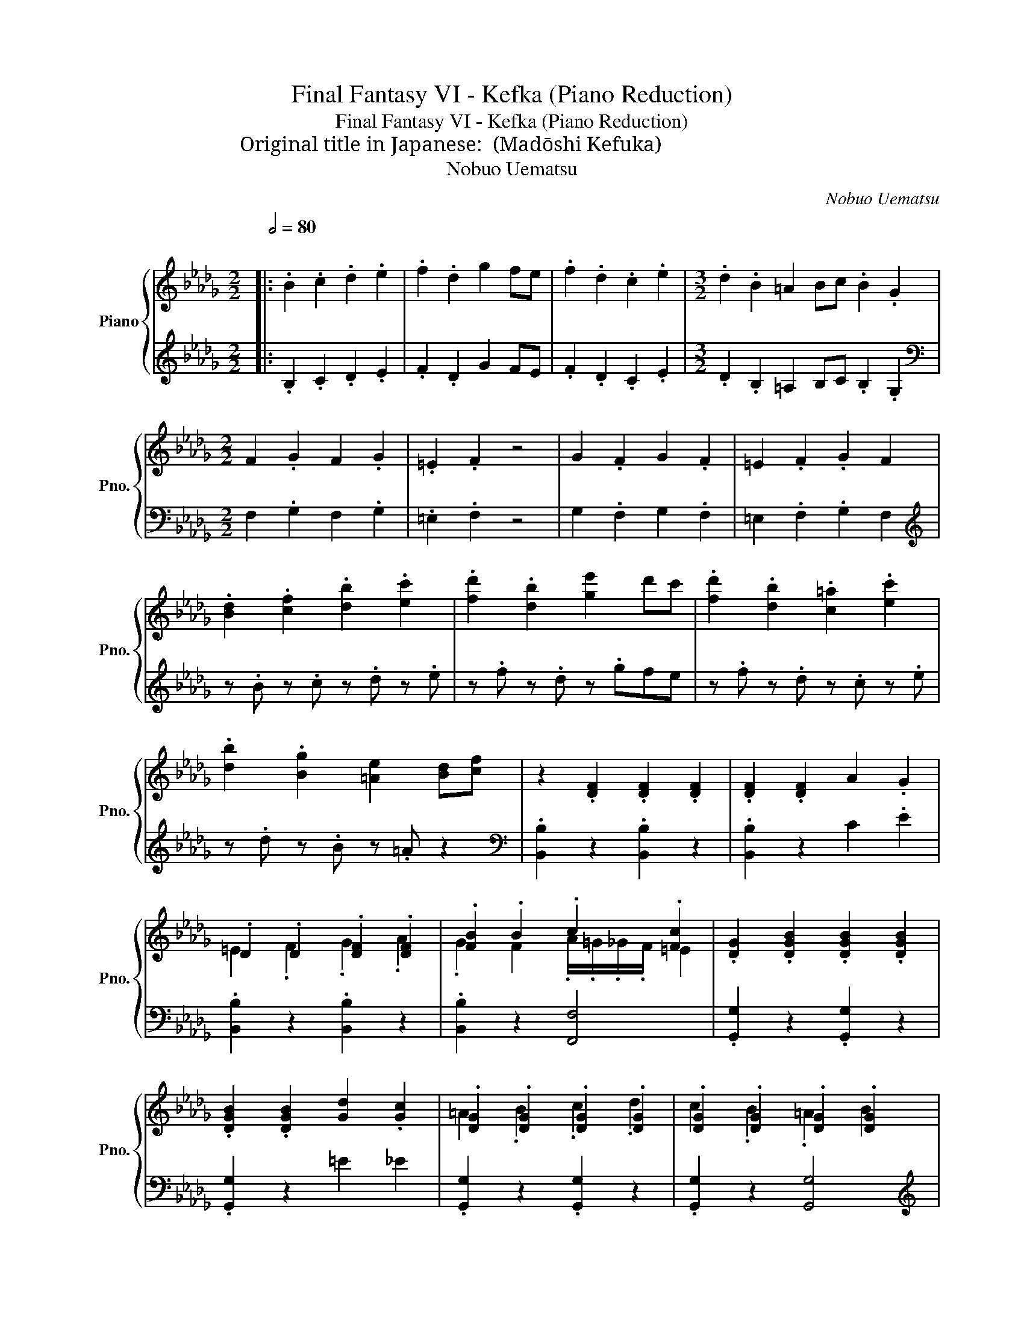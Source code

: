 X:1
T:Final Fantasy VI - Kefka (Piano Reduction)
T:Final Fantasy VI - Kefka (Piano Reduction)
T:Original title in Japanese: 魔導士ケフカ (Madōshi Kefuka)
T:Nobuo Uematsu
C:Nobuo Uematsu
%%score { ( 1 3 ) | 2 }
L:1/8
Q:1/2=80
M:2/2
K:Db
V:1 treble nm="Piano" snm="Pno."
V:3 treble 
V:2 treble 
V:1
|:"^\n" .B2 .c2 .d2 .e2 | .f2 .d2 g2 fe | .f2 .d2 .c2 .e2 |[M:3/2] .d2 .B2 =A2 Bc .B2 .G2 | %4
[M:2/2] F2 .G2 F2 .G2 | .=E2 .F2 z4 | G2 .F2 G2 .F2 | =E2 .F2 .G2 F2 | %8
 .[Bd]2 .[cf]2 .[db]2 .[ec']2 | .[fd']2 .[db]2 [ge']2 d'c' | .[fd']2 .[db]2 .[c=a]2 .[ec']2 | %11
 .[db]2 .[Bg]2 [=Ae]2 [Bd][cf] | z2 .[DF]2 .[DF]2 .[DF]2 | .[DF]2 .[DF]2 A2 .G2 | %14
 .D2 .D2 .[DF]2 .[DF]2 | .[FB]2 .B2 .c2 .[Fc]2 | .[DG]2 .[DGB]2 .[DGB]2 .[DGB]2 | %17
 .[DGB]2 .[DGB]2 [Gd]2 .[Gc]2 | .[DG]2 .[DG]2 .[DG]2 .[DG]2 | .[DG]2 .[DG]2 .[DG]2 .[DG]2 | %20
!8va(! .f'2 z c' d'.b z d' | .e'2 .e'2 d'/4e'/4d'/4e'/4d'/4e'/4d'/ =a2!8va)! | %22
 .[Bd]2 .[Bdf]2 .[Bdf]2 .[Bdf]2 | .[Bdf]2 .[Bdf]2 [ca]2 .[eg]2 | .[Bd]2 .[Bd]2 .[Bd]2 .[Bd]2 | %25
 .[Bd]2 .[Bd]2 [Bd]2 .[Bd]2 | .[Bd]2 .[Bd]2 .[Bd]2 .[Bd]2 | .[Bd]2 .[Bd]2 d'2 .c'2 | %28
 .[Bd]2 .[Bd]2 .[dg]2 .[dg]2 | .[dg]2 .[dg]2 .[Bd]2 .[Bd]2 | .[Bd]2 .[Bdf]2 .[Bdf]2 .[Bdf]2 | %31
 .[Bdf]2 .[Bdf]2 [ca]2 .[eg]2 | .[Bd]2 .[Bd]2 .[Bd]2 .[Bd]2 | .[Bd]2 .[Bd]2 [Bd]2 .[Bd]2 | %34
 .[Bd]2 .[Bd]2 .[Bd]2 .[Bd]2 | .[Bd]2 .[Bd]2 d'2 .c'2 | .[Bd]2 .[Bd]2 .[dg]2 .[dg]2 | %37
 .[dg]2 .[dg]2 .[Bd]2 .[Bd]2 |!8va(! .f'2 z c' d'.b z d' | %39
 .e'2 .e'2 d'/4e'/4d'/4e'/4d'/4e'/4d'/ =a2!8va)! | .F2 .F2 .F2 z2 | z8 | .F2 .F2 .F2 z2 | %43
 (EDCD) .E2 z2 | .F2 .F2 .F2 .F2 |!ped! f2!ped! b2!ped-up!!ped! =a2!ped-up!!ped! bc'!ped-up! | %46
!ped! b2!ped! f2!ped-up!!ped! b2!ped-up!!ped! d'2!ped-up! | f'8-!ped! | f'8!ped-up! | %49
 _f'8!ped!!ped-up! | z2 _f'e' d'c'bg :| %51
V:2
|: .B,2 .C2 .D2 .E2 | .F2 .D2 G2 FE | .F2 .D2 .C2 .E2 |[M:3/2] .D2 .B,2 =A,2 B,C .B,2 .G,2 | %4
[M:2/2][K:bass] F,2 .G,2 F,2 .G,2 | .=E,2 .F,2 z4 | G,2 .F,2 G,2 .F,2 | =E,2 .F,2 .G,2 F,2 | %8
[K:treble] z .B z .c z .d z .e | z .f z .d z .gfe | z .f z .d z .c z .e | z .d z .B z .=A z2 | %12
[K:bass] .[B,,B,]2 z2 .[B,,B,]2 z2 | .[B,,B,]2 z2 C2 .E2 | .[B,,B,]2 z2 .[B,,B,]2 z2 | %15
 .[B,,B,]2 z2 [F,,F,]4 | .[G,,G,]2 z2 .[G,,G,]2 z2 | .[G,,G,]2 z2 =E2 _E2 | %18
 .[G,,G,]2 z2 .[G,,G,]2 z2 | .[G,,G,]2 z2 [G,,G,]4 |[K:treble] .[Ff]2 z [Cc] [Dd].[B,B] z [Dd] | %21
 .[Ee]2 .[Ee]2 [Dd]2 .[=A,=A]2 |[K:bass] .B,,2 z2 .F,,2 z2 | .B,,2 z2 z2 .F,,2 | %24
 .B,,2 z2 .F,,2 z2 | .B,,2 z2 _F,,4 | .G,,2 z2 .D,2 z2 | .B,,2 z2 .F,,2 z2 | .G,,2 z2 .D,2 z2 | %29
 .B,,2 z2 .G,,2 z2 | .B,,2 z2 .F,,2 z2 | .B,,2 z2 z2 .F,,2 | .B,,2 z2 .F,,2 z2 | .B,,2 z2 _F,,4 | %34
 .G,,2 z2 .D,2 z2 | .B,,2 z2 .F,,2 z2 | .G,,2 z2 .D,2 z2 | .B,,2 z2 .G,,2 z2 | %38
[K:treble] .[Ff]2 z [Cc] [Dd].[B,B] z [Dd] | .[Ee]2 .[Ee]2 [Dd]2 .[=A,=A]2 | .B,2 .C2 .D2 z2 | %41
 (CB,=A,B,) .C2 z2 | .B,2 .C2 .D2 z2 | (CB,=A,B,) .C2 z2 | .B,2 .C2 .D2 .E2 | %45
[K:bass3] [DF]4 [CE]4 | [B,D]4 [A,D]4 | [D,G,B,]8- | [D,G,B,]2 ([G,B,][A,C]) .[B,D]2 .[CE]2 | %49
 [B,D_F]8 | z8 :| %51
V:3
|: x8 | x8 | x8 |[M:3/2] x12 |[M:2/2] x8 | x8 | x8 | x8 | x8 | x8 | x8 | x8 | x8 | x8 | %14
 =E2 .F2 .G2 .A2 | .G2 F2 .A/.=G/._G/.F/ =E2 | x8 | x8 | =A2 .B2 .c2 .d2 | c2 .B2 .=A2 B2 | %20
!8va(! x8 | x8!8va)! | x8 | x8 | =e2 .f2 .g2 .a2 | .g2 f2 .a/.=g/._g/.f/ =e2 | x2 .b2 .b2 .b2 | %27
 .b2 .b2 =e2 ._e2 | =a2 .b2 .c'2 .d'2 | c'2 .b2 .=a2 b2 | x8 | x8 | =e2 .f2 .g2 .a2 | %33
 .g2 f2 .a/.=g/._g/.f/ =e2 | x2 .b2 .b2 .b2 | .b2 .b2 =e2 ._e2 | =a2 .b2 .c'2 .d'2 | %37
 c'2 .b2 .=a2 b2 |!8va(! x8 | x8!8va)! | x8 | x8 | x8 | x8 | x8 | x8 | x8 | x8 | x8 | x8 | x8 :| %51

